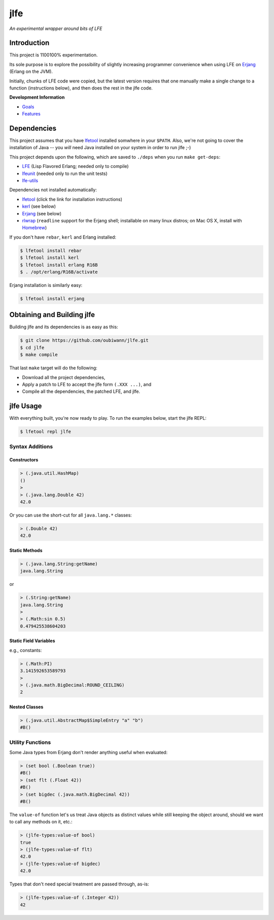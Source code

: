 ####
jlfe
####

*An experimental wrapper around bits of LFE*

.. image:: images/logos/DukeOfferingLFE-square-tiny.png


Introduction
============

This project is 1100100% experimentation.

Its sole purpose is to explore the possibility of slightly increasing
programmer convenience when using LFE on `Erjang`_ (Erlang on the JVM).

Initially, chunks of LFE code were copied, but the latest version requires
that one manually make a single change to a function (instructions below),
and then does the rest in the jlfe code.


**Development Information**

* `Goals`_

* `Features`_


Dependencies
============

This project assumes that you have `lfetool`_ installed somwhere in your
``$PATH``. Also, we're not going to cover the installation of Java -- you
*will* need Java installed on your system in order to run jlfe ;-)

This project depends upon the following, which are saved to ``./deps`` when
you run ``make get-deps``:

* `LFE`_ (Lisp Flavored Erlang; needed only to compile)
* `lfeunit`_ (needed only to run the unit tests)
* `lfe-utils`_

Dependencies not installed automatically:

* `lfetool`_ (click the link for installation instructions)
* `kerl`_ (see below)
* `Erjang`_ (see below)
* `rlwrap`_ (``readline`` support for the Erjang shell; installable on many
  linux distros; on Mac OS X, install with `Homebrew`_)

If you don't have ``rebar``, ``kerl`` and Erlang installed:

.. code:: bash

    $ lfetool install rebar
    $ lfetool install kerl
    $ lfetool install erlang R16B
    $ . /opt/erlang/R16B/activate

Erjang installation is similarly easy:

.. code:: bash

    $ lfetool install erjang


Obtaining and Building jlfe
===========================

Building jlfe and its dependencies is as easy as this:

.. code:: bash

    $ git clone https://github.com/oubiwann/jlfe.git
    $ cd jlfe
    $ make compile

That last ``make`` target will do the following:

* Download all the project dependencies,

* Apply a patch to LFE to accept the jlfe form ``(.XXX ...)``, and

* Compile all the dependencies, the patched LFE, and jlfe.


jlfe Usage
==========


With everything built, you're now ready to play. To run the examples below,
start the jlfe REPL:

.. code:: bash

    $ lfetool repl jlfe


Syntax Additions
----------------


Constructors
,,,,,,,,,,,,


.. code:: cl

    > (.java.util.HashMap)
    ()
    >
    > (.java.lang.Double 42)
    42.0

Or you can use the short-cut for all ``java.lang.*`` classes:

.. code:: cl

    > (.Double 42)
    42.0


Static Methods
,,,,,,,,,,,,,,

.. code:: cl

    > (.java.lang.String:getName)
    java.lang.String

or

.. code:: cl

    > (.String:getName)
    java.lang.String
    >
    > (.Math:sin 0.5)
    0.479425538604203


Static Field Variables
,,,,,,,,,,,,,,,,,,,,,,

e.g., constants:

.. code:: cl

    > (.Math:PI)
    3.141592653589793
    >
    > (.java.math.BigDecimal:ROUND_CEILING)
    2


Nested Classes
,,,,,,,,,,,,,,

.. code:: cl

    > (.java.util.AbstractMap$SimpleEntry "a" "b")
    #B()


Utility Functions
-----------------

Some Java types from Erjang don't render anything useful when evaluated:

.. code:: cl

    > (set bool (.Boolean true))
    #B()
    > (set flt (.Float 42))
    #B()
    > (set bigdec (.java.math.BigDecimal 42))
    #B()


The ``value-of`` function let's us treat Java objects as distinct values
while still keeping the object around, should we want to call any methods on
it, etc.:

.. code:: cl

    > (jlfe-types:value-of bool)
    true
    > (jlfe-types:value-of flt)
    42.0
    > (jlfe-types:value-of bigdec)
    42.0

Types that don't need special treatment are passed through, as-is:

.. code:: cl

    > (jlfe-types:value-of (.Integer 42))
    42


.. Links
.. -----
.. _rebar: https://github.com/rebar/rebar
.. _LFE: https://github.com/rvirding/lfe
.. _lfeunit: https://github.com/lfe/lfeunit
.. _lfe-utils: https://github.com/lfe/lfe-utils
.. _Erjang: https://github.com/trifork/erjang
.. _lfetool: https://github.com/lfe/lfetool/
.. _kerl: https://github.com/spawngrid/kerl
.. _rlwrap: http://utopia.knoware.nl/~hlub/uck/rlwrap/#rlwrap
.. _Homebrew: http://brew.sh/
.. _Goals: doc/goals.rst
.. _Features: doc/features.rst
